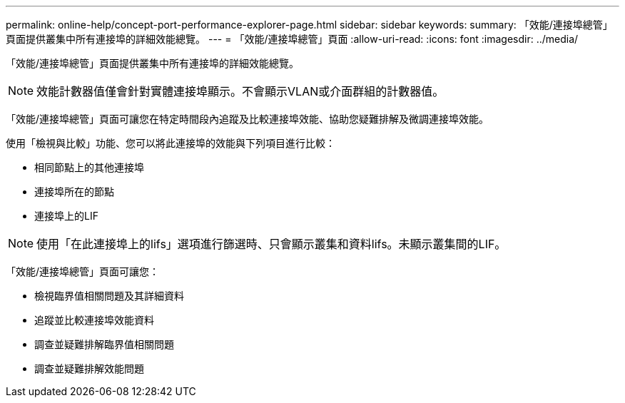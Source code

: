 ---
permalink: online-help/concept-port-performance-explorer-page.html 
sidebar: sidebar 
keywords:  
summary: 「效能/連接埠總管」頁面提供叢集中所有連接埠的詳細效能總覽。 
---
= 「效能/連接埠總管」頁面
:allow-uri-read: 
:icons: font
:imagesdir: ../media/


[role="lead"]
「效能/連接埠總管」頁面提供叢集中所有連接埠的詳細效能總覽。

[NOTE]
====
效能計數器值僅會針對實體連接埠顯示。不會顯示VLAN或介面群組的計數器值。

====
「效能/連接埠總管」頁面可讓您在特定時間段內追蹤及比較連接埠效能、協助您疑難排解及微調連接埠效能。

使用「檢視與比較」功能、您可以將此連接埠的效能與下列項目進行比較：

* 相同節點上的其他連接埠
* 連接埠所在的節點
* 連接埠上的LIF


[NOTE]
====
使用「在此連接埠上的lifs」選項進行篩選時、只會顯示叢集和資料lifs。未顯示叢集間的LIF。

====
「效能/連接埠總管」頁面可讓您：

* 檢視臨界值相關問題及其詳細資料
* 追蹤並比較連接埠效能資料
* 調查並疑難排解臨界值相關問題
* 調查並疑難排解效能問題

